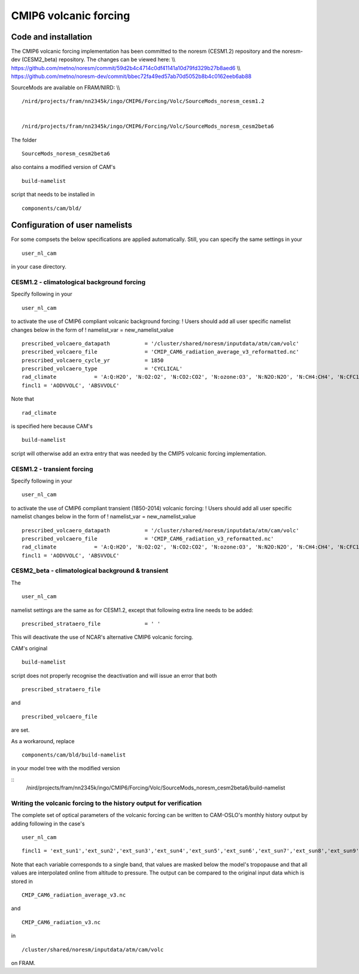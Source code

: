 .. _cmip6_volcanic_forcing:

CMIP6 volcanic forcing
========================                      

Code and installation
'''''''''''''''''''''

The CMIP6 volcanic forcing implementation has been committed to the
noresm (CESM1.2) repository and the noresm-dev (CESM2_beta) repository.
The changes can be viewed here: \\\\
https://github.com/metno/noresm/commit/59d2b4c4714c0df41141a10d79fd329b27b8aed6
\\\\
https://github.com/metno/noresm-dev/commit/bbec72fa49ed57ab70d5052b8b4c0162eeb6ab88

SourceMods are available on FRAM/NIRD: \\\\

::

  /nird/projects/fram/nn2345k/ingo/CMIP6/Forcing/Volc/SourceMods_noresm_cesm1.2


  /nird/projects/fram/nn2345k/ingo/CMIP6/Forcing/Volc/SourceMods_noresm_cesm2beta6


The folder

::

  SourceMods_noresm_cesm2beta6


also contains a modified version of CAM's


::

  build-namelist

script that needs to be installed in

::

  components/cam/bld/


Configuration of user namelists
'''''''''''''''''''''''''''''''

For some compsets the below specifications are applied automatically.
Still, you can specify the same settings in your

::

 user_nl_cam

in your case directory.

CESM1.2 - climatological background forcing
^^^^^^^^^^^^^^^^^^^^^^^^^^^^^^^^^^^^^^^^^^^

Specify following in your

::

 user_nl_cam


to activate the use of CMIP6 compliant volcanic background forcing: !
Users should add all user specific namelist changes below in the form of
! namelist_var = new_namelist_value

::

  prescribed_volcaero_datapath           = '/cluster/shared/noresm/inputdata/atm/cam/volc'
  prescribed_volcaero_file               = 'CMIP_CAM6_radiation_average_v3_reformatted.nc'
  prescribed_volcaero_cycle_yr           = 1850
  prescribed_volcaero_type               = 'CYCLICAL'
  rad_climate            = 'A:Q:H2O', 'N:O2:O2', 'N:CO2:CO2', 'N:ozone:O3', 'N:N2O:N2O', 'N:CH4:CH4', 'N:CFC11:CFC11', 'N:CFC12:CFC12'
  fincl1 = 'AODVVOLC', 'ABSVVOLC' 

Note that

::

 rad_climate


is specified here because CAM's

::

  build-namelist


script will otherwise add an extra entry that was needed by the CMIP5
volcanic forcing implementation.

CESM1.2 - transient forcing
^^^^^^^^^^^^^^^^^^^^^^^^^^^

Specify following in your

::

 user_nl_cam


to activate the use of CMIP6 compliant transient (1850-2014) volcanic
forcing: ! Users should add all user specific namelist changes below in
the form of ! namelist_var = new_namelist_value

::

  prescribed_volcaero_datapath           = '/cluster/shared/noresm/inputdata/atm/cam/volc'
  prescribed_volcaero_file               = 'CMIP_CAM6_radiation_v3_reformatted.nc'
  rad_climate            = 'A:Q:H2O', 'N:O2:O2', 'N:CO2:CO2', 'N:ozone:O3', 'N:N2O:N2O', 'N:CH4:CH4', 'N:CFC11:CFC11', 'N:CFC12:CFC12'
  fincl1 = 'AODVVOLC', 'ABSVVOLC' 

CESM2_beta - climatological background & transient
^^^^^^^^^^^^^^^^^^^^^^^^^^^^^^^^^^^^^^^^^^^^^^^^^^

The

::

 user_nl_cam

namelist settings are the same as for CESM1.2, except that following
extra line needs to be added:

::

  prescribed_strataero_file              = ' '

This will deactivate the use of NCAR's alternative CMIP6 volcanic
forcing.

CAM's original

::

  build-namelist


script does not properly recognise the deactivation and will issue an
error that both

::

  prescribed_strataero_file


and

::

  prescribed_volcaero_file


are set.

As a workaround, replace

::

  components/cam/bld/build-namelist


in your model tree with the modified version


::
  /nird/projects/fram/nn2345k/ingo/CMIP6/Forcing/Volc/SourceMods_noresm_cesm2beta6/build-namelist


Writing the volcanic forcing to the history output for verification
^^^^^^^^^^^^^^^^^^^^^^^^^^^^^^^^^^^^^^^^^^^^^^^^^^^^^^^^^^^^^^^^^^^

The complete set of optical parameters of the volcanic forcing can be
written to CAM-OSLO's monthly history output by adding following in the
case's

::

 user_nl_cam

::

  fincl1 = 'ext_sun1','ext_sun2','ext_sun3','ext_sun4','ext_sun5','ext_sun6','ext_sun7','ext_sun8','ext_sun9','ext_sun10','ext_sun11','ext_sun12','ext_sun13','ext_sun14','omega_sun1','omega_sun2','omega_sun3','omega_sun4','omega_sun5','omega_sun6','omega_sun7','omega_sun8','omega_sun9','omega_sun10','omega_sun11','omega_sun12','omega_sun13','omega_sun14','g_sun1','g_sun2','g_sun3','g_sun4','g_sun5','g_sun6','g_sun7','g_sun8','g_sun9','g_sun10','g_sun11','g_sun12','g_sun13','g_sun14','ext_earth1','ext_earth2','ext_earth3','ext_earth4','ext_earth5','ext_earth6','ext_earth7','ext_earth8','ext_earth9','ext_earth10','ext_earth11','ext_earth12','ext_earth13','ext_earth14','ext_earth15','ext_earth16','omega_earth1','omega_earth2','omega_earth3','omega_earth4','omega_earth5','omega_earth6','omega_earth7','omega_earth8','omega_earth9','omega_earth10','omega_earth11','omega_earth12','omega_earth13','omega_earth14','omega_earth15','omega_earth16','g_earth1','g_earth2','g_earth3','g_earth4','g_earth5','g_earth6','g_earth7','g_earth8','g_earth9','g_earth10','g_earth11','g_earth12','g_earth13','g_earth14','g_earth15','g_earth16'

Note that each variable corresponds to a single band, that values are
masked below the model's tropopause and that all values are interpolated
online from altitude to pressure. The output can be compared to the
original input data which is stored in

::

  CMIP_CAM6_radiation_average_v3.nc


and


::

  CMIP_CAM6_radiation_v3.nc


in

::

  /cluster/shared/noresm/inputdata/atm/cam/volc


on FRAM.
